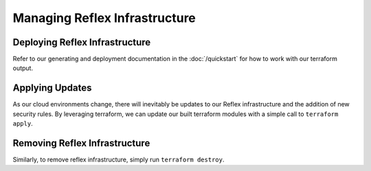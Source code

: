 Managing Reflex Infrastructure
===========================================

Deploying Reflex Infrastructure
---------------------------------
Refer to our generating and deployment documentation in the :doc:`/quickstart` for how to work with our terraform output.

Applying Updates
--------------------------------
As our cloud environments change, there will inevitably be updates to our Reflex infrastructure and the addition of new security rules. By leveraging terraform, we can update our built terraform modules with a simple call to ``terraform apply``. 

Removing Reflex Infrastructure
--------------------------------
Similarly, to remove reflex infrastructure, simply run ``terraform destroy``. 
